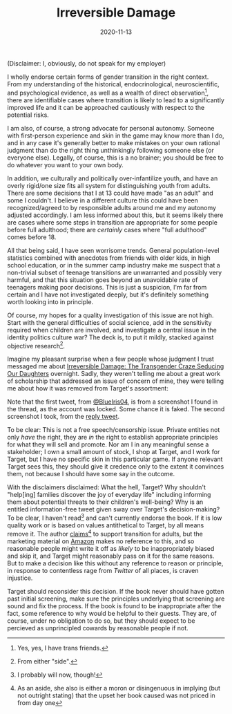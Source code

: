 #+TITLE: Irreversible Damage
#+DATE: 2020-11-13
#+SUMMARY: Some quick thoughts on Target's removal of Irreversible Damage from their assortment

(Disclaimer: I, obviously, do not speak for my employer)

I wholly endorse certain forms of gender transition in the right context. From my understanding of the historical, endocrinological, neuroscientific, and psychological evidence, as well as a wealth of direct observation[fn:friends], there are identifiable cases where transition is likely to lead to a significantly improved life and it can be approached cautiously with respect to the potential risks.

I am also, of course, a strong advocate for personal autonomy. Someone with first-person experience and skin in the game may know more than I do, and in any case it's generally better to make mistakes on your own rational judgment than do the right thing unthinkingly following someone else (or everyone else). Legally, of course, this is a no brainer; you should be free to do whatever you want to your own body.

In addition, we culturally and politically over-infantilize youth, and have an overly rigid/one size fits all system for distinguishing youth from adults. There are some decisions that I at 13 could have made "as an adult" and some I couldn't. I believe in a different culture this could have been recognized/agreed to by responsible adults around me and my autonomy adjusted accordingly. I am less informed about this, but it seems likely there are cases where some steps in transition are appropriate for some people before full adulthood; there are /certainly/ cases where "full adulthood" comes before 18.

All that being said, I have seen worrisome trends. General population-level statistics combined with anecdotes from friends with older kids, in high school education, or in the summer camp industry make me suspect that a non-trivial subset of teenage transitions are unwarranted and possibly very harmful, and that this situation goes beyond an unavoidable rate of teenagers making poor decisions. This is just a suspicion, I'm far from certain and I have not investigated deeply, but it's definitely something worth looking into in principle. 

Of course, my hopes for a quality investigation of this issue are not high. Start with the general difficulties of social science, add in the sensitivity required when children are involved, and investigate a central issue in the identity politics culture war? The deck is, to put it mildly, stacked against objective research[fn:side].

Imagine my pleasant surprise when a few people whose judgment I trust messaged me about [[https://www.amazon.com/dp/B07YL6XK55/ref=dp-kindle-redirect?_encoding=UTF8&btkr=1][Irreversible Damage: The Transgender Craze Seducing Our Daughters]] overnight. Sadly, they weren't telling me about a great work of scholarship that addressed an issue of concern of mine, they were telling me about how it was removed from Target's assortment:

[[./blueiris-tweet.jpg]]
[[./target-tweet.png]]

Note that the first tweet, from [[https://twitter.com/BlueIris04][@BlueIris04]], is from a screenshot I found in the thread, as the account was locked. Some chance it is faked. The second screenshot I took, from the [[https://twitter.com/AskTarget/status/1326988559421759488][reply tweet]].

To be clear: This is not a free speech/censorship issue. Private entities not only /have/ the right, they are /in/ the right to establish appropriate principles for what they will sell and promote. Nor am I in any meaningful sense a stakeholder; I own a small amount of stock, I shop at Target, and I work for Target, but I have no specific skin in this particular game. If anyone relevant Target sees this, they should give it credence only to the extent it convinces them, not because I should have some say in the outcome.

With the disclaimers disclaimed: What the hell, Target? Why shouldn't "help[ing] families discover the joy of everyday life" including informing them about potential threats to their children's well-being? Why is an entitled information-free tweet given sway over Target's decision-making? To be clear, I haven't read[fn:streisand] and can't currently endorse the book. If it is low quality work or is based on values antithetical to Target, by all means remove it. The author [[https://quillette.com/2020/11/07/gender-activists-are-trying-to-cancel-my-book-why-is-silicon-valley-helping-them/][claims]][fn:surprise] to support transition for adults, but the marketing material on [[https://www.amazon.com/dp/B07YL6XK55/][Amazon]] makes no reference to this, and so reasonable people might write it off as /likely/ to be inappropriately biased and skip it, and Target might reasonably pass on it for the same reasons. But to make a decision like this without any reference to reason or principle, in response to contentless rage from /Twitter/ of all places, is craven injustice.

Target should reconsider this decision. If the book never should have gotten past initial screening, make sure the principles underlying that screening are sound and fix the process. If the book is found to be inappropriate after the fact, some reference to why would be helpful to their guests. They are, of course, under no obligation to do so, but they should expect to be percieved as unprincipled cowards by reasonable people if not.

[fn:friends] Yes, yes, I have trans friends.
[fn:side] From either "side".
[fn:streisand] I probably will now, though!
[fn:surprise] As an aside, she also is either a moron or disingenuous in implying (but not outright stating) that the upset her book caused was not priced in from day one
